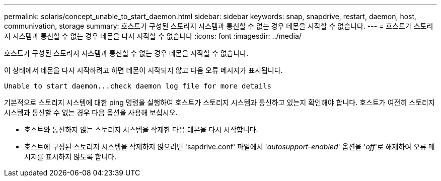 ---
permalink: solaris/concept_unable_to_start_daemon.html 
sidebar: sidebar 
keywords: snap, snapdrive, restart, daemon, host, communivation, storage 
summary: 호스트가 구성된 스토리지 시스템과 통신할 수 없는 경우 데몬을 시작할 수 없습니다. 
---
= 호스트가 스토리지 시스템과 통신할 수 없는 경우 데몬을 다시 시작할 수 없습니다
:icons: font
:imagesdir: ../media/


[role="lead"]
호스트가 구성된 스토리지 시스템과 통신할 수 없는 경우 데몬을 시작할 수 없습니다.

이 상태에서 데몬을 다시 시작하려고 하면 데몬이 시작되지 않고 다음 오류 메시지가 표시됩니다.

[listing]
----
Unable to start daemon...check daemon log file for more details
----
기본적으로 스토리지 시스템에 대한 ping 명령을 실행하여 호스트가 스토리지 시스템과 통신하고 있는지 확인해야 합니다. 호스트가 여전히 스토리지 시스템과 통신할 수 없는 경우 다음 옵션을 사용해 보십시오.

* 호스트와 통신하지 않는 스토리지 시스템을 삭제한 다음 데몬을 다시 시작합니다.
* 호스트에 구성된 스토리지 시스템을 삭제하지 않으려면 'sapdrive.conf' 파일에서 '_autosupport-enabled_' 옵션을 '_off_'로 해제하여 오류 메시지를 표시하지 않도록 합니다.

